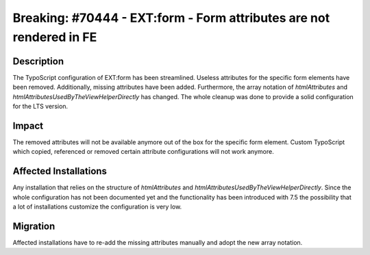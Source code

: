 ====================================================================
Breaking: #70444 - EXT:form - Form attributes are not rendered in FE
====================================================================

Description
===========

The TypoScript configuration of EXT:form has been streamlined. Useless
attributes for the specific form elements have been removed.
Additionally, missing attributes have been added.
Furthermore, the array notation of `htmlAttributes` and
`htmlAttributesUsedByTheViewHelperDirectly` has changed.
The whole cleanup was done to provide a solid configuration for the LTS
version.


Impact
======

The removed attributes will not be available anymore out of the box for
the specific form element.
Custom TypoScript which copied, referenced or removed certain attribute
configurations will not work anymore.


Affected Installations
======================

Any installation that relies on the structure of `htmlAttributes` and
`htmlAttributesUsedByTheViewHelperDirectly`.
Since the whole configuration has not been documented yet and the
functionality has been introduced with 7.5 the possibility that a lot of
installations customize the configuration is very low.


Migration
=========

Affected installations have to re-add the missing attributes manually
and adopt the new array notation.